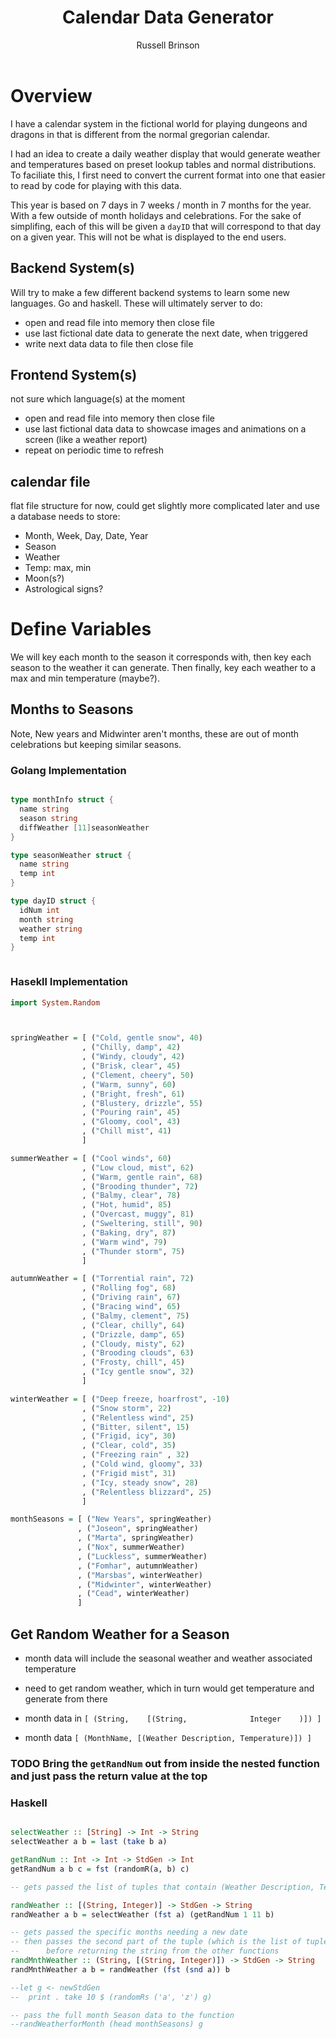 #+TITLE: Calendar Data Generator
#+AUTHOR: Russell Brinson

* Overview 

I have a calendar system in the fictional world for playing dungeons and dragons in that is different from the normal gregorian calendar. 

I had an idea to create a daily weather display that would generate weather and temperatures based on preset lookup tables and normal distributions. To faciliate this, I first need to convert the current format into one that easier to read by code for playing with this data.

This year is based on 7 days in 7 weeks / month in 7 months for the year. With a few outside of month holidays and celebrations. For the sake of simplifing, each of this will be given a ~dayID~ that will correspond to that day on a given year. This will not be what is displayed to the end users.

** Backend System(s) 

Will try to make a few different backend systems to learn some new languages. Go and haskell. 
These will ultimately server to do:
- open and read file into memory then close file
- use last fictional date data to generate the next date, when triggered
- write next data data to file then close file

** Frontend System(s)
not sure which language(s) at the moment
- open and read file into memory then close file
- use last fictional data data to showcase images and animations on a screen (like a weather report)
- repeat on periodic time to refresh

** calendar file
flat file structure for now, could get slightly more complicated later and use a database
needs to store:
- Month, Week, Day, Date, Year
- Season
- Weather
- Temp: max, min
- Moon(s?)
- Astrological signs?


* Define Variables
We will key each month to the season it corresponds with, then key each season to the weather it can generate. Then finally, key each weather to a max and min temperature (maybe?).

** Months to Seasons
Note, New years and Midwinter aren't months, these are out of month celebrations but keeping similar seasons. 

*** Golang Implementation
#+BEGIN_SRC go

type monthInfo struct {
  name string
  season string
  diffWeather [11]seasonWeather
}

type seasonWeather struct {
  name string
  temp int
}

type dayID struct {
  idNum int
  month string
  weather string
  temp int
}


#+END_SRC

*** Hasekll Implementation
#+BEGIN_SRC haskell :tangle calgen.hs
import System.Random



springWeather = [ ("Cold, gentle snow", 40)
                , ("Chilly, damp", 42)
                , ("Windy, cloudy", 42)
                , ("Brisk, clear", 45)
                , ("Clement, cheery", 50)
                , ("Warm, sunny", 60)
                , ("Bright, fresh", 61)
                , ("Blustery, drizzle", 55)
                , ("Pouring rain", 45)
                , ("Gloomy, cool", 43)
                , ("Chill mist", 41)
                ]

summerWeather = [ ("Cool winds", 60)
                , ("Low cloud, mist", 62)
                , ("Warm, gentle rain", 68)
                , ("Brooding thunder", 72)
                , ("Balmy, clear", 78)
                , ("Hot, humid", 85)
                , ("Overcast, muggy", 81)
                , ("Sweltering, still", 90)
                , ("Baking, dry", 87)
                , ("Warm wind", 79)
                , ("Thunder storm", 75)
                ]

autumnWeather = [ ("Torrential rain", 72)
                , ("Rolling fog", 68)
                , ("Driving rain", 67)
                , ("Bracing wind", 65)
                , ("Balmy, clement", 75)
                , ("Clear, chilly", 64)
                , ("Drizzle, damp", 65)
                , ("Cloudy, misty", 62)
                , ("Brooding clouds", 63)
                , ("Frosty, chill", 45)
                , ("Icy gentle snow", 32)
                ]

winterWeather = [ ("Deep freeze, hoarfrost", -10)
                , ("Snow storm", 22)
                , ("Relentless wind", 25)
                , ("Bitter, silent", 15)
                , ("Frigid, icy", 30)
                , ("Clear, cold", 35)
                , ("Freezing rain" , 32)
                , ("Cold wind, gloomy", 33)
                , ("Frigid mist", 31)
                , ("Icy, steady snow", 28)
                , ("Relentless blizzard", 25)
                ]

monthSeasons = [ ("New Years", springWeather) 
               , ("Joseon", springWeather)
               , ("Marta", springWeather)
               , ("Nox", summerWeather)
               , ("Luckless", summerWeather)
               , ("Fomhar", autumnWeather)
               , ("Marsbas", winterWeather)
               , ("Midwinter", winterWeather)
               , ("Cead", winterWeather)
               ]

#+END_SRC

#+RESULTS:
: ghci> ghci> ghci> ghci> ghci> ghci> ghci> ghci> ghci> ghci> ghci> ghci> ghci> ghci> 
: <interactive>:333:18: error:
:     parse error (possibly incorrect indentation or mismatched brackets)




** Get Random Weather for a Season

- month data will include the seasonal weather and weather associated temperature
- need to get random weather, which in turn would get temperature and generate from there 

- month data in ~[ (String,    [(String,              Integer    )]) ]~
- month data    ~[ (MonthName, [(Weather Description, Temperature)]) ]~

*** TODO Bring the ~getRandNum~ out from inside the nested function and just pass the return value at the top

*** Haskell
#+BEGIN_SRC haskell :tangle calgen.hs

selectWeather :: [String] -> Int -> String
selectWeather a b = last (take b a)

getRandNum :: Int -> Int -> StdGen -> Int
getRandNum a b c = fst (randomR(a, b) c)

-- gets passed the list of tuples that contain (Weather Description, Temperature)

randWeather :: [(String, Integer)] -> StdGen -> String
randWeather a b = selectWeather (fst a) (getRandNum 1 11 b)

-- gets passed the specific months needing a new date
-- then passes the second part of the tuple (which is the list of tuples that contain (Weather Description, Temp)
--      before returning the string from the other functions
randMnthWeather :: (String, [(String, Integer)]) -> StdGen -> String
randMnthWeather a b = randWeather (fst (snd a)) b

--let g <- newStdGen
--  print . take 10 $ (randomRs ('a', 'z') g)

-- pass the full month Season data to the function
--randWeatherforMonth (head monthSeasons) g

#+END_SRC
